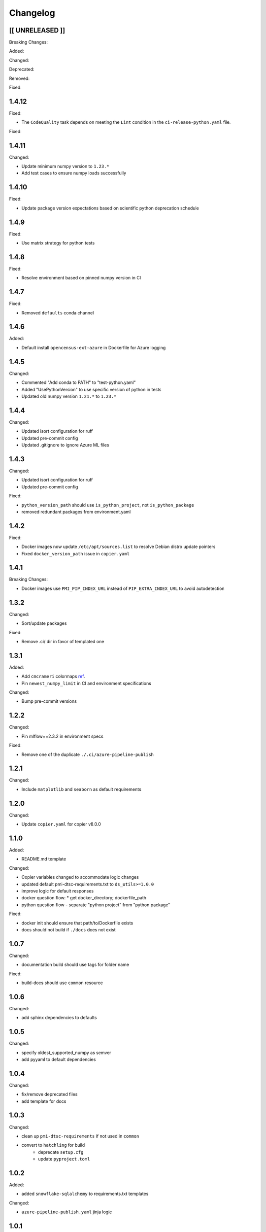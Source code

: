 Changelog
=========

[[ UNRELEASED ]]
----------------

Breaking Changes:

Added:

Changed:

Deprecated:

Removed:

Fixed:

1.4.12
-----

Fixed:

* The ``CodeQuality`` task depends on meeting the ``Lint`` condition in the ``ci-release-python.yaml`` file.

Fixed:

1.4.11
-----

Changed:

* Update minimum numpy version to ``1.23.*``
* Add test cases to ensure numpy loads successfully

1.4.10
-----

Fixed:

* Update package version expectations based on scientific python deprecation schedule


1.4.9
-----

Fixed:

* Use matrix strategy for python tests


1.4.8
-----

Fixed:

* Resolve environment based on pinned numpy version in CI


1.4.7
-----

Fixed:

* Removed ``defaults`` conda channel


1.4.6
-----

Added:

* Default install ``opencensus-ext-azure`` in Dockerfile for Azure logging

1.4.5
-----

Changed:

* Commented "Add conda to PATH" to "test-python.yaml"
* Added "UsePythonVersion" to use specific version of python in tests
* Updated old numpy version ``1.21.*`` to ``1.23.*``


1.4.4
-----

Changed:

* Updated isort configuration for ruff
* Updated pre-commit config
* Updated .gitignore to ignore Azure ML files


1.4.3
-----

Changed:

* Updated isort configuration for ruff
* Updated pre-commit config

Fixed:

* ``python_version_path`` should use ``is_python_project``, not ``is_python_package``
* removed redundant packages from environment.yaml


1.4.2
-----

Fixed:

* Docker images now update ``/etc/apt/sources.list`` to resolve Debian distro update pointers
* Fixed ``docker_version_path`` issue in ``copier.yaml``


1.4.1
-----

Breaking Changes:

* Docker images use ``PMI_PIP_INDEX_URL`` instead of ``PIP_EXTRA_INDEX_URL`` to avoid autodetection


1.3.2
-----

Changed:

* Sort/update packages

Fixed:

* Remove .ci/ dir in favor of templated one

1.3.1
-----

Added:

* Add ``cmcrameri`` colormaps `ref <https://www.fabiocrameri.ch>`_.
* Pin ``newest_numpy_limit`` in CI and environment specifications

Changed:

* Bump pre-commit versions


1.2.2
-----

Changed:

* Pin mlflow==2.3.2 in environment specs

Fixed:

* Remove one of the duplicate ``./.ci/azure-pipeline-publish``


1.2.1
-----

Changed:

* Include ``matplotlib`` and ``seaborn`` as default requirements


1.2.0
-----

Changed:

* Update ``copier.yaml`` for copier v8.0.0


1.1.0
-----

Added:

* README.md template

Changed:

* Copier variables changed to accommodate logic changes
* updated default pmi-dtsc-requirements.txt to ``ds_utils>=1.0.0``
* improve logic for default responses
* docker question flow:
  * get docker_directory; dockerfile_path
* python question flow - separate "python project" from "python package"

Fixed:

* docker init should ensure that path/to/Dockerfile exists
* docs should not build if ``./docs`` does not exist


1.0.7
-----

Changed:

* documentation build should use tags for folder name

Fixed:

* build-docs should use ``common`` resource


1.0.6
-----

Changed:

* add sphinx dependencies to defaults


1.0.5
-----

Changed:

* specify oldest_supported_numpy as semver
* add pyyaml to default dependencies


1.0.4
-----

Changed:

* fix/remove deprecated files
* add template for docs


1.0.3
-----

Changed:

* clean up ``pmi-dtsc-requirements`` if not used in ``common``
* convert to ``hatchling`` for build
    * deprecate ``setup.cfg``
    * update ``pyproject.toml``


1.0.2
-----

Added:

* added ``snowflake-sqlalchemy`` to requirements.txt templates

Changed:

* ``azure-pipeline-publish.yaml`` jinja logic


1.0.1
-----

Added:

* added ``snowflake-sqlalchemy`` to environment.yamls and setup.cfg templates
* added ``copier`` question to template pmi-dtsc-requirements.txt

Changed:

* required ``redis-py>=4.5.5`` in environment.yamls and setup.cfg
* use pmi-dtsc-requirements.txt as a source when configuring CI environment


1.0.0
-----

Breaking Changes:

* ``azure-pipepine-publish`` and templates configure to use ``common`` as resource repository
* ``copier`` configuration yaml and templates

Changes:

* update README for new processes
* update / standardize configuration files and templates

0.0.1-rc3 (2022-10-27)
----------------------

Changes:

* bump dependencies


0.0.1-rc2 (2022-09-27)
----------------------

Added:

* test build for python
* test build for docker
* sonarqube integration


0.0.1-rc1 (2022-09-13)
----------------------

* First release
